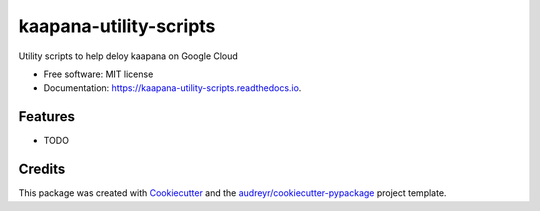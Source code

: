 =======================
kaapana-utility-scripts
=======================


.. image:: https://img.shields.io/pypi/v/kaapana_utility_scripts.svg
        :target: https://pypi.python.org/pypi/kaapana_utility_scripts

.. image:: https://img.shields.io/travis/vkt1414/kaapana_utility_scripts.svg
        :target: https://travis-ci.com/vkt1414/kaapana_utility_scripts

.. image:: https://readthedocs.org/projects/kaapana-utility-scripts/badge/?version=latest
        :target: https://kaapana-utility-scripts.readthedocs.io/en/latest/?version=latest
        :alt: Documentation Status


.. image:: https://pyup.io/repos/github/vkt1414/kaapana_utility_scripts/shield.svg
     :target: https://pyup.io/repos/github/vkt1414/kaapana_utility_scripts/
     :alt: Updates



Utility scripts to help deloy kaapana on Google Cloud


* Free software: MIT license
* Documentation: https://kaapana-utility-scripts.readthedocs.io.


Features
--------

* TODO

Credits
-------

This package was created with Cookiecutter_ and the `audreyr/cookiecutter-pypackage`_ project template.

.. _Cookiecutter: https://github.com/audreyr/cookiecutter
.. _`audreyr/cookiecutter-pypackage`: https://github.com/audreyr/cookiecutter-pypackage
